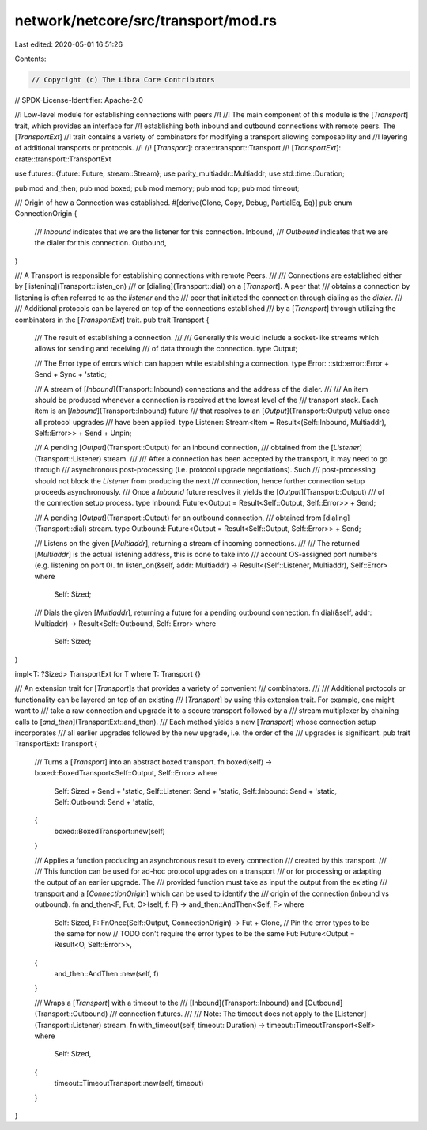 network/netcore/src/transport/mod.rs
====================================

Last edited: 2020-05-01 16:51:26

Contents:

.. code-block:: rs

    // Copyright (c) The Libra Core Contributors
// SPDX-License-Identifier: Apache-2.0

//! Low-level module for establishing connections with peers
//!
//! The main component of this module is the [`Transport`] trait, which provides an interface for
//! establishing both inbound and outbound connections with remote peers. The [`TransportExt`]
//! trait contains a variety of combinators for modifying a transport allowing composability and
//! layering of additional transports or protocols.
//!
//! [`Transport`]: crate::transport::Transport
//! [`TransportExt`]: crate::transport::TransportExt

use futures::{future::Future, stream::Stream};
use parity_multiaddr::Multiaddr;
use std::time::Duration;

pub mod and_then;
pub mod boxed;
pub mod memory;
pub mod tcp;
pub mod timeout;

/// Origin of how a Connection was established.
#[derive(Clone, Copy, Debug, PartialEq, Eq)]
pub enum ConnectionOrigin {
    /// `Inbound` indicates that we are the listener for this connection.
    Inbound,
    /// `Outbound` indicates that we are the dialer for this connection.
    Outbound,
}

/// A Transport is responsible for establishing connections with remote Peers.
///
/// Connections are established either by [listening](Transport::listen_on)
/// or [dialing](Transport::dial) on a [`Transport`]. A peer that
/// obtains a connection by listening is often referred to as the *listener* and the
/// peer that initiated the connection through dialing as the *dialer*.
///
/// Additional protocols can be layered on top of the connections established
/// by a [`Transport`] through utilizing the combinators in the [`TransportExt`] trait.
pub trait Transport {
    /// The result of establishing a connection.
    ///
    /// Generally this would include a socket-like streams which allows for sending and receiving
    /// of data through the connection.
    type Output;

    /// The Error type of errors which can happen while establishing a connection.
    type Error: ::std::error::Error + Send + Sync + 'static;

    /// A stream of [`Inbound`](Transport::Inbound) connections and the address of the dialer.
    ///
    /// An item should be produced whenever a connection is received at the lowest level of the
    /// transport stack. Each item is an [`Inbound`](Transport::Inbound) future
    /// that resolves to an [`Output`](Transport::Output) value once all protocol upgrades
    /// have been applied.
    type Listener: Stream<Item = Result<(Self::Inbound, Multiaddr), Self::Error>> + Send + Unpin;

    /// A pending [`Output`](Transport::Output) for an inbound connection,
    /// obtained from the [`Listener`](Transport::Listener) stream.
    ///
    /// After a connection has been accepted by the transport, it may need to go through
    /// asynchronous post-processing (i.e. protocol upgrade negotiations). Such
    /// post-processing should not block the `Listener` from producing the next
    /// connection, hence further connection setup proceeds asynchronously.
    /// Once a `Inbound` future resolves it yields the [`Output`](Transport::Output)
    /// of the connection setup process.
    type Inbound: Future<Output = Result<Self::Output, Self::Error>> + Send;

    /// A pending [`Output`](Transport::Output) for an outbound connection,
    /// obtained from [dialing](Transport::dial) stream.
    type Outbound: Future<Output = Result<Self::Output, Self::Error>> + Send;

    /// Listens on the given [`Multiaddr`], returning a stream of incoming connections.
    ///
    /// The returned [`Multiaddr`] is the actual listening address, this is done to take into
    /// account OS-assigned port numbers (e.g. listening on port 0).
    fn listen_on(&self, addr: Multiaddr) -> Result<(Self::Listener, Multiaddr), Self::Error>
    where
        Self: Sized;

    /// Dials the given [`Multiaddr`], returning a future for a pending outbound connection.
    fn dial(&self, addr: Multiaddr) -> Result<Self::Outbound, Self::Error>
    where
        Self: Sized;
}

impl<T: ?Sized> TransportExt for T where T: Transport {}

/// An extension trait for [`Transport`]s that provides a variety of convenient
/// combinators.
///
/// Additional protocols or functionality can be layered on top of an existing
/// [`Transport`] by using this extension trait. For example, one might want to
/// take a raw connection and upgrade it to a secure transport followed by a
/// stream multiplexer by chaining calls to [`and_then`](TransportExt::and_then).
/// Each method yields a new [`Transport`] whose connection setup incorporates
/// all earlier upgrades followed by the new upgrade, i.e. the order of the
/// upgrades is significant.
pub trait TransportExt: Transport {
    /// Turns a [`Transport`] into an abstract boxed transport.
    fn boxed(self) -> boxed::BoxedTransport<Self::Output, Self::Error>
    where
        Self: Sized + Send + 'static,
        Self::Listener: Send + 'static,
        Self::Inbound: Send + 'static,
        Self::Outbound: Send + 'static,
    {
        boxed::BoxedTransport::new(self)
    }

    /// Applies a function producing an asynchronous result to every connection
    /// created by this transport.
    ///
    /// This function can be used for ad-hoc protocol upgrades on a transport
    /// or for processing or adapting the output of an earlier upgrade.  The
    /// provided function must take as input the output from the existing
    /// transport and a [`ConnectionOrigin`] which can be used to identify the
    /// origin of the connection (inbound vs outbound).
    fn and_then<F, Fut, O>(self, f: F) -> and_then::AndThen<Self, F>
    where
        Self: Sized,
        F: FnOnce(Self::Output, ConnectionOrigin) -> Fut + Clone,
        // Pin the error types to be the same for now
        // TODO don't require the error types to be the same
        Fut: Future<Output = Result<O, Self::Error>>,
    {
        and_then::AndThen::new(self, f)
    }

    /// Wraps a [`Transport`] with a timeout to the
    /// [Inbound](Transport::Inbound) and [Outbound](Transport::Outbound)
    /// connection futures.
    ///
    /// Note: The timeout does not apply to the [Listener](Transport::Listener) stream.
    fn with_timeout(self, timeout: Duration) -> timeout::TimeoutTransport<Self>
    where
        Self: Sized,
    {
        timeout::TimeoutTransport::new(self, timeout)
    }
}



